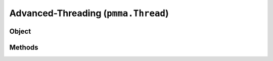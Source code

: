 
Advanced-Threading (``pmma.Thread``)
=======

Object
++++++

.. py:class:: Thread

    Work In Progress

Methods
++++++
